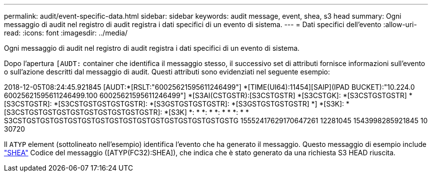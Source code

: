 ---
permalink: audit/event-specific-data.html 
sidebar: sidebar 
keywords: audit message, event, shea, s3 head 
summary: Ogni messaggio di audit nel registro di audit registra i dati specifici di un evento di sistema. 
---
= Dati specifici dell'evento
:allow-uri-read: 
:icons: font
:imagesdir: ../media/


[role="lead"]
Ogni messaggio di audit nel registro di audit registra i dati specifici di un evento di sistema.

Dopo l'apertura `[AUDT:` container che identifica il messaggio stesso, il successivo set di attributi fornisce informazioni sull'evento o sull'azione descritti dal messaggio di audit. Questi attributi sono evidenziati nel seguente esempio:

[]
====
2018-12-05T08:24:45.921845 [AUDT:*[RSLT:"60025621595611246499"] *[TIME(UI64):11454][SAIP](IPAD BUCKET):"10.224.0 60025621595611246499.100 60025621595611246499"] *[S3AI(CSTGSTR):[S3CSTGSTR] *[S3CSTGK]: *[S3CSTGSTGSTR] *[S3CSTGSTR]: *[S3CSTGSTGSTGSTGSTR]: *[S3GSTGSTGSTGSTR]: *[S3GSTGSTGSTGSTR] *] *[S3K]: *[S3CSTGSTGSTGSTGSTGSTGSTGSTGSTGSTR]: *[S3K] *: * *: * *: * * *: * * S3CSTGSTGSTGSTGSTGSTGSTGSTGSTGSTGSTGSTGSTGSTGSTGSTG 15552417629170647261 12281045 1543998285921845 10 30720

====
Il `ATYP` element (sottolineato nell'esempio) identifica l'evento che ha generato il messaggio. Questo messaggio di esempio include link:shea-s3-head.html["SHEA"] Codice del messaggio ([ATYP(FC32):SHEA]), che indica che è stato generato da una richiesta S3 HEAD riuscita.
